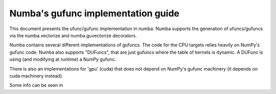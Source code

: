 =====================================
 Numba's gufunc implementation guide
=====================================

This document presents the ufunc/gufunc implementation in numba. Numba
supports the generation of ufuncs/gufuncs via the numba.vectorize and
numba.guvectorize decorators.

Numba contains several different implementations of gufuncs. The code
for the CPU targets relies heavily on NumPy's gufunc code. Numba also
supports "DUFuncs", that are just gufuncs where the table of kernels
is dynamic. A DUFunc is using (and modifying at runtime) a NumPy
gufunc.

There is also an implementations for 'gpu' (cuda) that does not depend
on NumPy's gufunc machinery (it depends on cuda machinery instead).

Some info can be seen in
